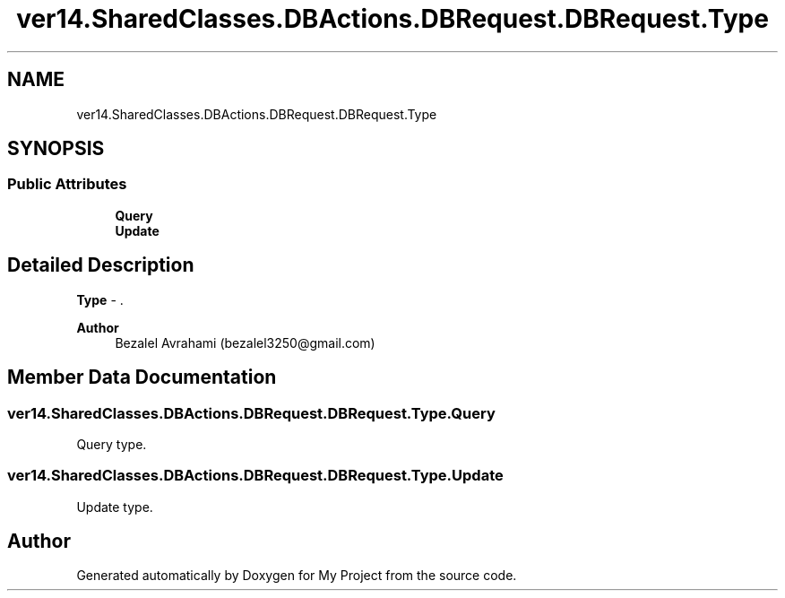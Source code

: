 .TH "ver14.SharedClasses.DBActions.DBRequest.DBRequest.Type" 3 "Sun Apr 24 2022" "My Project" \" -*- nroff -*-
.ad l
.nh
.SH NAME
ver14.SharedClasses.DBActions.DBRequest.DBRequest.Type
.SH SYNOPSIS
.br
.PP
.SS "Public Attributes"

.in +1c
.ti -1c
.RI "\fBQuery\fP"
.br
.ti -1c
.RI "\fBUpdate\fP"
.br
.in -1c
.SH "Detailed Description"
.PP 
\fBType\fP - \&.
.PP
\fBAuthor\fP
.RS 4
Bezalel Avrahami (bezalel3250@gmail.com) 
.RE
.PP

.SH "Member Data Documentation"
.PP 
.SS "ver14\&.SharedClasses\&.DBActions\&.DBRequest\&.DBRequest\&.Type\&.Query"
Query type\&. 
.SS "ver14\&.SharedClasses\&.DBActions\&.DBRequest\&.DBRequest\&.Type\&.Update"
Update type\&. 

.SH "Author"
.PP 
Generated automatically by Doxygen for My Project from the source code\&.
